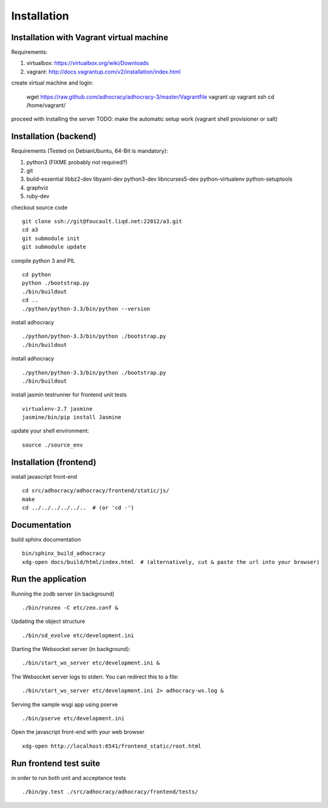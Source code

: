 Installation
==============

Installation with Vagrant virtual machine
-----------------------------------------

Requirements:

1. virtualbox: https://virtualbox.org/wiki/Downloads
2. vagrant: http://docs.vagrantup.com/v2/installation/index.html

create virtual machine and login:

    wget https://raw.github.com/adhocracy/adhocracy-3/master/Vagrantfile
    vagrant up
    vagrant ssh
    cd /home/vagrant/

proceed with installing the server
TODO: make the automatic setup work (vagrant shell provisioner or salt)


Installation (backend)
---------------------

Requirements (Tested on Debian\Ubuntu,  64-Bit is mandatory):

1. python3 (FIXME probably not required?)
2. git
3. build-essential libbz2-dev libyaml-dev python3-dev libncurses5-dev python-virtualenv python-setuptools
4. graphviz
5. ruby-dev

checkout source code ::

    git clone ssh://git@foucault.liqd.net:22012/a3.git
    cd a3
    git submodule init
    git submodule update

compile python 3 and PIL ::

    cd python
    python ./bootstrap.py
    ./bin/buildout
    cd ..
    ./python/python-3.3/bin/python --version

install adhocracy ::

    ./python/python-3.3/bin/python ./bootstrap.py
    ./bin/buildout

install adhocracy ::

    ./python/python-3.3/bin/python ./bootstrap.py
    ./bin/buildout


install jasmin testrunner for frontend unit tests ::

   virtualenv-2.7 jasmine
   jasmine/bin/pip install Jasmine

update your shell environment::

    source ./source_env

Installation (frontend)
------------------------

install javascript front-end ::

    cd src/adhocracy/adhocracy/frontend/static/js/
    make
    cd ../../../../../..  # (or 'cd -')

Documentation
-------------

build sphinx documentation ::

    bin/sphinx_build_adhocracy
    xdg-open docs/build/html/index.html  # (alternatively, cut & paste the url into your browser)

Run the application
-------------------

Running the zodb server (in background) ::

    ./bin/runzeo -C etc/zeo.conf &

Updating the object structure ::

    ./bin/sd_evolve etc/development.ini

Starting the Websocket server (in background)::

    ./bin/start_ws_server etc/development.ini &

The Websocket server logs to stderr. You can redirect this to a file::

    ./bin/start_ws_server etc/development.ini 2> adhocracy-ws.log &

Serving the sample wsgi app using pserve ::

    ./bin/pserve etc/development.ini

Open the javascript front-end with your web browser ::

    xdg-open http://localhost:6541/frontend_static/root.html

Run frontend test suite
-----------------------

in order to run both unit and acceptance tests ::

    ./bin/py.test ./src/adhocracy/adhocracy/frontend/tests/


